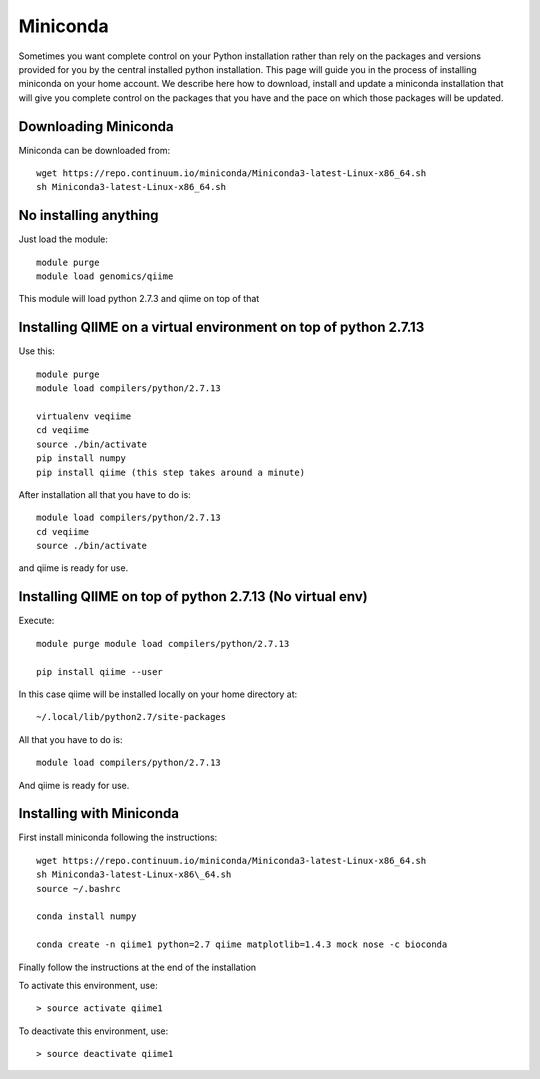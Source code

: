 Miniconda
=========

Sometimes you want complete control on your Python installation rather
than rely on the packages and versions provided for you by the central
installed python installation. This page will guide you in the process
of installing miniconda on your home account. We describe here how to
download, install and update a miniconda installation that will give you
complete control on the packages that you have and the pace on which
those packages will be updated.

Downloading Miniconda
---------------------

Miniconda can be downloaded from::

  wget https://repo.continuum.io/miniconda/Miniconda3-latest-Linux-x86_64.sh
  sh Miniconda3-latest-Linux-x86_64.sh

No installing anything
----------------------

Just load the module::

  module purge
  module load genomics/qiime

This module will load python 2.7.3 and qiime on top of that

Installing QIIME on a virtual environment on top of python 2.7.13
-----------------------------------------------------------------

Use this::

  module purge
  module load compilers/python/2.7.13

  virtualenv veqiime
  cd veqiime
  source ./bin/activate
  pip install numpy
  pip install qiime (this step takes around a minute)

After installation all that you have to do is::

  module load compilers/python/2.7.13
  cd veqiime
  source ./bin/activate

and qiime is ready for use.

Installing QIIME on top of python 2.7.13 (No virtual env)
---------------------------------------------------------

Execute::

  module purge module load compilers/python/2.7.13

  pip install qiime --user

In this case qiime will be installed locally on your home directory
at::

  ~/.local/lib/python2.7/site-packages

All that you have to do is::

  module load compilers/python/2.7.13

And qiime is ready for use.


Installing with Miniconda
-------------------------

First install miniconda following the instructions::

  wget https://repo.continuum.io/miniconda/Miniconda3-latest-Linux-x86_64.sh
  sh Miniconda3-latest-Linux-x86\_64.sh
  source ~/.bashrc

  conda install numpy

  conda create -n qiime1 python=2.7 qiime matplotlib=1.4.3 mock nose -c bioconda

Finally follow the instructions at the end of the installation

To activate this environment, use::

  > source activate qiime1

To deactivate this environment, use::

  > source deactivate qiime1
